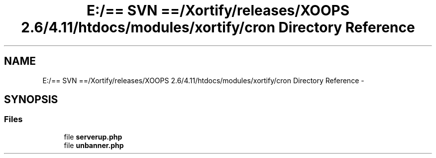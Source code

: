 .TH "E:/== SVN ==/Xortify/releases/XOOPS 2.6/4.11/htdocs/modules/xortify/cron Directory Reference" 3 "Fri Jul 26 2013" "Version 4.11" "Xortify Client for XOOPS 2.6" \" -*- nroff -*-
.ad l
.nh
.SH NAME
E:/== SVN ==/Xortify/releases/XOOPS 2.6/4.11/htdocs/modules/xortify/cron Directory Reference \- 
.SH SYNOPSIS
.br
.PP
.SS "Files"

.in +1c
.ti -1c
.RI "file \fBserverup\&.php\fP"
.br
.ti -1c
.RI "file \fBunbanner\&.php\fP"
.br
.in -1c
